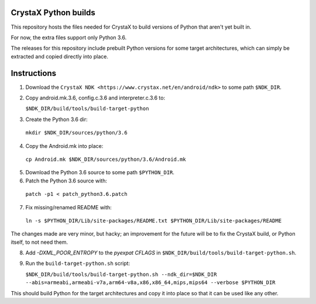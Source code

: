 
CrystaX Python builds
=====================

This repository hosts the files needed for CrystaX to build versions
of Python that aren't yet built in.

For now, the extra files support only Python 3.6.

The releases for this repository include prebuilt Python versions for
some target architectures, which can simply be extracted and copied
directly into place.

Instructions
============

1) Download the ``CrystaX NDK <https://www.crystax.net/en/android/ndk>`` to some path ``$NDK_DIR``.

2) Copy android.mk.3.6, config.c.3.6 and interpreter.c.3.6 to:

   ``$NDK_DIR/build/tools/build-target-python``

3) Create the Python 3.6 dir:

  ``mkdir $NDK_DIR/sources/python/3.6``

4) Copy the Android.mk into place:

  ``cp Android.mk $NDK_DIR/sources/python/3.6/Android.mk``

5) Download the Python 3.6 source to some path ``$PYTHON_DIR``.

6) Patch the Python 3.6 source with:

  ``patch -p1 < patch_python3.6.patch``

7) Fix missing/renamed README with:

  ``ln -s $PYTHON_DIR/Lib/site-packages/README.txt $PYTHON_DIR/Lib/site-packages/README``

The changes made are very minor, but hacky; an improvement for the future will be to fix the CrystaX build, or Python itself, to not need them.

8) Add `-DXML_POOR_ENTROPY` to the `pyexpat` `CFLAGS` in ``$NDK_DIR/build/tools/build-target-python.sh``.

9) Run the ``build-target-python.sh`` script:

   ``$NDK_DIR/build/tools/build-target-python.sh --ndk_dir=$NDK_DIR --abis=armeabi,armeabi-v7a,arm64-v8a,x86,x86_64,mips,mips64 --verbose $PYTHON_DIR``

This should build Python for the target architectures and copy it into place so that it can be used like any other.
